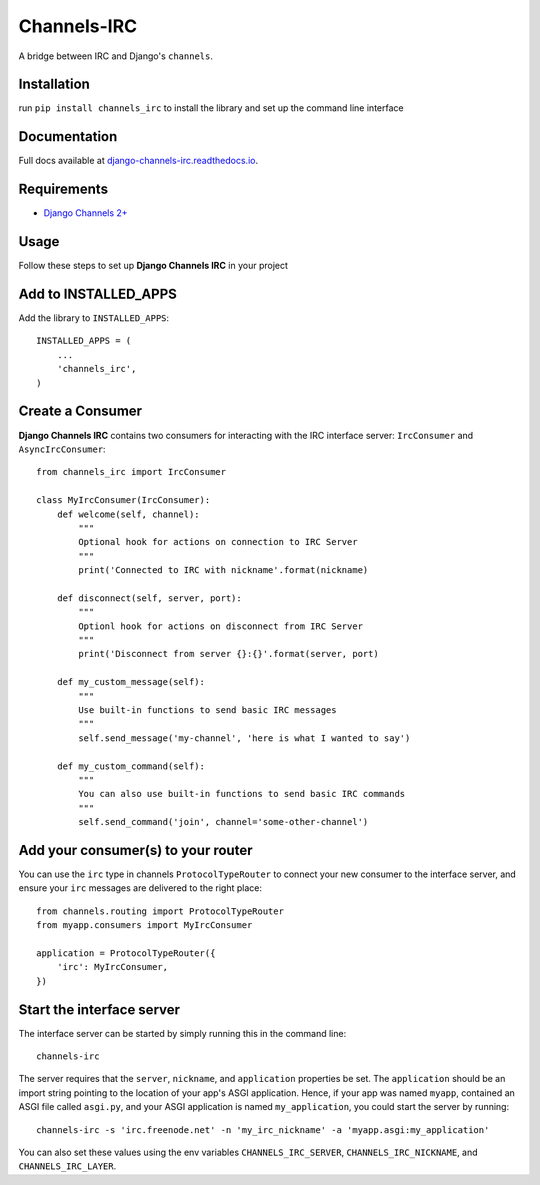 ============
Channels-IRC
============

A bridge between IRC and Django's ``channels``. 

Installation
============

run ``pip install channels_irc`` to install the library and set up the command line interface

Documentation
=============

Full docs available at `django-channels-irc.readthedocs.io
<https://django-channels-irc.readthedocs.io/en/latest/>`_.

Requirements
============

- `Django Channels 2+
  <https://channels.readthedocs.io/en/latest/>`_

Usage
=====

Follow these steps to set up **Django Channels IRC** in your project

Add to INSTALLED_APPS
=====================

Add the library to ``INSTALLED_APPS``::

    INSTALLED_APPS = (
        ...
        'channels_irc',
    )

Create a Consumer
=================

**Django Channels IRC** contains two consumers for interacting with the 
IRC interface server: ``IrcConsumer`` and ``AsyncIrcConsumer``::

    from channels_irc import IrcConsumer

    class MyIrcConsumer(IrcConsumer):
        def welcome(self, channel):
            """
            Optional hook for actions on connection to IRC Server
            """
            print('Connected to IRC with nickname'.format(nickname)

        def disconnect(self, server, port):
            """
            Optionl hook for actions on disconnect from IRC Server
            """
            print('Disconnect from server {}:{}'.format(server, port)

        def my_custom_message(self):
            """
            Use built-in functions to send basic IRC messages
            """
            self.send_message('my-channel', 'here is what I wanted to say')

        def my_custom_command(self):
            """
            You can also use built-in functions to send basic IRC commands
            """
            self.send_command('join', channel='some-other-channel')

Add your consumer(s) to your router
===================================

You can use the ``irc`` type in channels ``ProtocolTypeRouter`` to connect
your new consumer to the interface server, and ensure
your ``irc`` messages are delivered to the right place::

    from channels.routing import ProtocolTypeRouter
    from myapp.consumers import MyIrcConsumer

    application = ProtocolTypeRouter({
        'irc': MyIrcConsumer,
    })

Start the interface server
==========================

The interface server can be started by simply running this in the command line::

    channels-irc

The server requires that the ``server``, ``nickname``, and ``application`` properties be 
set. The ``application`` should be an import string pointing to the location of 
your app's ASGI application. Hence, if your app was named ``myapp``, contained an
ASGI file called ``asgi.py``, and your ASGI application is named ``my_application``,
you could start the server by running::

    channels-irc -s 'irc.freenode.net' -n 'my_irc_nickname' -a 'myapp.asgi:my_application'

You can also set these values using the env variables 
``CHANNELS_IRC_SERVER``, ``CHANNELS_IRC_NICKNAME``, and ``CHANNELS_IRC_LAYER``.


